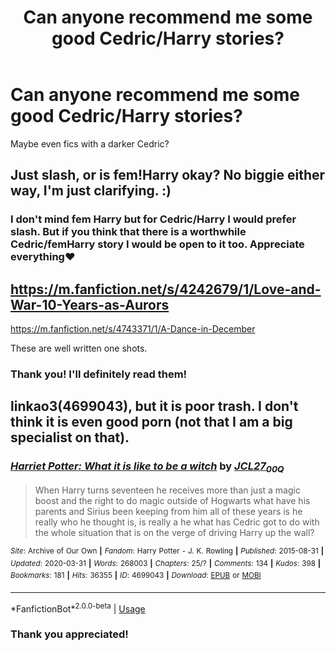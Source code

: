 #+TITLE: Can anyone recommend me some good Cedric/Harry stories?

* Can anyone recommend me some good Cedric/Harry stories?
:PROPERTIES:
:Author: gertrude-robinson
:Score: 1
:DateUnix: 1595453444.0
:DateShort: 2020-Jul-23
:FlairText: Recommendation
:END:
Maybe even fics with a darker Cedric?


** Just slash, or is fem!Harry okay? No biggie either way, I'm just clarifying. :)
:PROPERTIES:
:Author: Avalon1632
:Score: 2
:DateUnix: 1595456466.0
:DateShort: 2020-Jul-23
:END:

*** I don't mind fem Harry but for Cedric/Harry I would prefer slash. But if you think that there is a worthwhile Cedric/femHarry story I would be open to it too. Appreciate everything♥️
:PROPERTIES:
:Author: gertrude-robinson
:Score: 1
:DateUnix: 1595456982.0
:DateShort: 2020-Jul-23
:END:


** [[https://m.fanfiction.net/s/4242679/1/Love-and-War-10-Years-as-Aurors]]

[[https://m.fanfiction.net/s/4743371/1/A-Dance-in-December]]

These are well written one shots.
:PROPERTIES:
:Author: Pocoyopatoeli
:Score: 2
:DateUnix: 1595474241.0
:DateShort: 2020-Jul-23
:END:

*** Thank you! I'll definitely read them!
:PROPERTIES:
:Author: gertrude-robinson
:Score: 1
:DateUnix: 1595484904.0
:DateShort: 2020-Jul-23
:END:


** linkao3(4699043), but it is poor trash. I don't think it is even good porn (not that I am a big specialist on that).
:PROPERTIES:
:Author: ceplma
:Score: 1
:DateUnix: 1595489451.0
:DateShort: 2020-Jul-23
:END:

*** [[https://archiveofourown.org/works/4699043][*/Harriet Potter: What it is like to be a witch/*]] by [[https://www.archiveofourown.org/users/JCL27_00Q/pseuds/JCL27_00Q][/JCL27_00Q/]]

#+begin_quote
  When Harry turns seventeen he receives more than just a magic boost and the right to do magic outside of Hogwarts what have his parents and Sirius been keeping from him all of these years is he really who he thought is, is really a he what has Cedric got to do with the whole situation that is on the verge of driving Harry up the wall?
#+end_quote

^{/Site/:} ^{Archive} ^{of} ^{Our} ^{Own} ^{*|*} ^{/Fandom/:} ^{Harry} ^{Potter} ^{-} ^{J.} ^{K.} ^{Rowling} ^{*|*} ^{/Published/:} ^{2015-08-31} ^{*|*} ^{/Updated/:} ^{2020-03-31} ^{*|*} ^{/Words/:} ^{268003} ^{*|*} ^{/Chapters/:} ^{25/?} ^{*|*} ^{/Comments/:} ^{134} ^{*|*} ^{/Kudos/:} ^{398} ^{*|*} ^{/Bookmarks/:} ^{181} ^{*|*} ^{/Hits/:} ^{36355} ^{*|*} ^{/ID/:} ^{4699043} ^{*|*} ^{/Download/:} ^{[[https://archiveofourown.org/downloads/4699043/Harriet%20Potter%20What%20it.epub?updated_at=1585666916][EPUB]]} ^{or} ^{[[https://archiveofourown.org/downloads/4699043/Harriet%20Potter%20What%20it.mobi?updated_at=1585666916][MOBI]]}

--------------

*FanfictionBot*^{2.0.0-beta} | [[https://github.com/tusing/reddit-ffn-bot/wiki/Usage][Usage]]
:PROPERTIES:
:Author: FanfictionBot
:Score: 2
:DateUnix: 1595489480.0
:DateShort: 2020-Jul-23
:END:


*** Thank you appreciated!
:PROPERTIES:
:Author: gertrude-robinson
:Score: 1
:DateUnix: 1595489608.0
:DateShort: 2020-Jul-23
:END:
